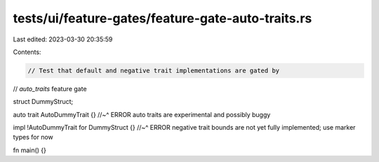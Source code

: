 tests/ui/feature-gates/feature-gate-auto-traits.rs
==================================================

Last edited: 2023-03-30 20:35:59

Contents:

.. code-block:: rs

    // Test that default and negative trait implementations are gated by
// `auto_traits` feature gate

struct DummyStruct;

auto trait AutoDummyTrait {}
//~^ ERROR auto traits are experimental and possibly buggy

impl !AutoDummyTrait for DummyStruct {}
//~^ ERROR negative trait bounds are not yet fully implemented; use marker types for now

fn main() {}



